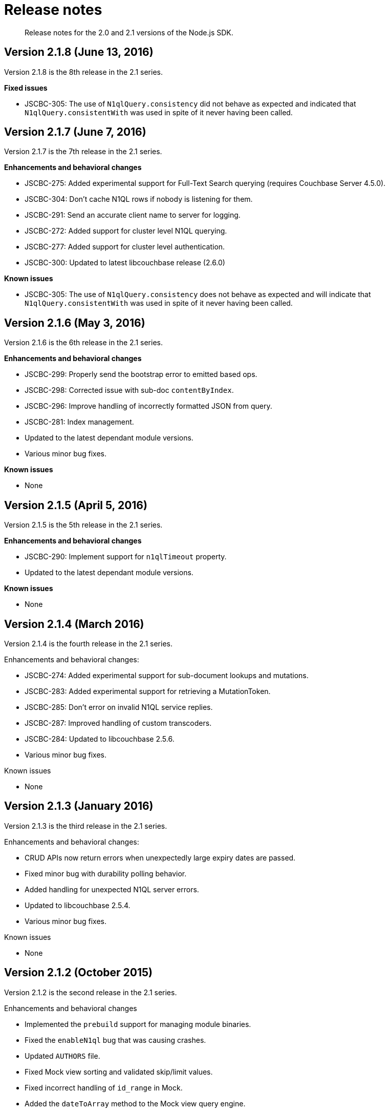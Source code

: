 = Release notes
:page-topic-type: concept

[abstract]
Release notes for the 2.0 and 2.1 versions of the Node.js SDK.

== Version 2.1.8 (June 13, 2016)

Version 2.1.8 is the 8th release in the 2.1 series.

*Fixed issues*

* JSCBC-305: The use of `N1qlQuery.consistency` did not behave as expected and indicated that `N1qlQuery.consistentWith` was used in spite of it never having been called.

== Version 2.1.7 (June 7, 2016)

Version 2.1.7 is the 7th release in the 2.1 series.

*Enhancements and behavioral changes*

* JSCBC-275: Added experimental support for Full-Text Search querying (requires Couchbase Server 4.5.0).
* JSCBC-304: Don't cache N1QL rows if nobody is listening for them.
* JSCBC-291: Send an accurate client name to server for logging.
* JSCBC-272: Added support for cluster level N1QL querying.
* JSCBC-277: Added support for cluster level authentication.
* JSCBC-300: Updated to latest libcouchbase release (2.6.0)

*Known issues*

* JSCBC-305: The use of `N1qlQuery.consistency` does not behave as expected and will indicate that `N1qlQuery.consistentWith` was used in spite of it never having been called.

== Version 2.1.6 (May 3, 2016)

Version 2.1.6 is the 6th release in the 2.1 series.

*Enhancements and behavioral changes*

* JSCBC-299: Properly send the bootstrap error to emitted based ops.
* JSCBC-298: Corrected issue with sub-doc `contentByIndex`.
* JSCBC-296: Improve handling of incorrectly formatted JSON from query.
* JSCBC-281: Index management.
* Updated to the latest dependant module versions.
* Various minor bug fixes.

*Known issues*

* None

== Version 2.1.5 (April 5, 2016)

Version 2.1.5 is the 5th release in the 2.1 series.

*Enhancements and behavioral changes*

* JSCBC-290: Implement support for `n1qlTimeout` property.
* Updated to the latest dependant module versions.

*Known issues*

* None

== Version 2.1.4 (March 2016)

Version 2.1.4 is the fourth release in the 2.1 series.

Enhancements and behavioral changes:

* JSCBC-274: Added experimental support for sub-document lookups and mutations.
* JSCBC-283: Added experimental support for retrieving a MutationToken.
* JSCBC-285: Don't error on invalid N1QL service replies.
* JSCBC-287: Improved handling of custom transcoders.
* JSCBC-284: Updated to libcouchbase 2.5.6.
* Various minor bug fixes.

Known issues

* None

== Version 2.1.3 (January 2016)

Version 2.1.3 is the third release in the 2.1 series.

Enhancements and behavioral changes:

* CRUD APIs now return errors when unexpectedly large expiry dates are passed.
* Fixed minor bug with durability polling behavior.
* Added handling for unexpected N1QL server errors.
* Updated to libcouchbase 2.5.4.
* Various minor bug fixes.

Known issues

* None

== Version 2.1.2 (October 2015)

Version 2.1.2 is the second release in the 2.1 series.

Enhancements and behavioral changes

* Implemented the `prebuild` support for managing module binaries.
* Fixed the `enableN1ql` bug that was causing crashes.
* Updated `AUTHORS` file.
* Fixed Mock view sorting and validated skip/limit values.
* Fixed incorrect handling of `id_range` in Mock.
* Added the `dateToArray` method to the Mock view query engine.
* Fixed the incorrect error code usage in Mock.
* Added environmental admin credential support to test harness.
* Corrected `_makeExpiryDate` that was generating dates in Mock incorrectly.
* Corrected minor build warnings on Windows.
* Minor fixes to code documentation.

Known issues

* None

== Version 2.1.0 (2 September 2015)

Version 2.1.0 is the first release in the 2.1 series.

Enhancements and behavioral changes

* Added support for N1QL prepared statements
* Added support for multidimensional scaling (MDS)
* Added improved support for newest io.js versions
* Updated all dependencies to latest stable releases
* Updated internal libcouchbase version to 2.5.3

Known issues

* None

== Version 2.0.12 (4 August 2015)

Version 2.0.12 is an alias of 2.0.11 due to a publication failure.

== Version 2.0.11 (4 August 2015)

Version 2.0.11 is a minor patch update to the 2.0 SDK.

Enhancements and behavioral changes

* Updated internal libcouchbase version to 2.5.2.

Known issues

* None

== Version 2.0.10 (7 July 2015)

Version 2.0.10 is an alias of 2.0.9 due to a publication failure.

== Version 2.0.9 (7 July 2015)

Version 2.0.9 is a minor patch update to the 2.0 SDK.

Enhancements and behavioral changes

* No longer cache query rows when streaming.
* Updated all dependencies to latest stable releases.
* Updated internal libcouchbase version to 2.5.0.
* Various minor bug fixes.

Known issues

* None

== Version 2.0.8 (22 April 2015)

Version 2.0.8 is a minor patch update to the 2.0 SDK.

Enhancements and behavioral changes

* JSCBC-226: Add support for using N1QL with CB Server 4.0.0.
* Added support for dumping the data in a mock bucket.
* Updated internal libcouchbase version to 2.4.9.
* Various minor bug fixes.

Known issues

* None

== Version 2.0.7 (7 April 2015)

Version 2.0.7 is a minor patch update to the 2.0 SDK.

Enhancements and behavioral changes

* Added support for parameterized N1QL queries.
* Added no-compiler support for Node 0.12.
* Minor utility and bug fixes to internal mock engine.
* Updated all dependencies to latest stable releases.
* Updated internal libcouchbase version to 2.4.8 (with additional fixes).

Known issues

* None

== Version 2.0.6 (3 March 2015)

Version 2.0.6 is a minor patch update to the 2.0 SDK.

Enhancements and behavioral changes

* Added support for marshalling CAS values to strings and JSON.
* Added support for N1QL `scan_consistency`.
* Corrected issue with Node.js 0.12 builds.
* Updated internal libcouchbase version to 2.4.7.

Known issues

* None

== Version 2.0.5 (3 February 2015)

Version 2.0.5 is a minor patch update to the 2.0 SDK.

Enhancements and behavioral changes

* Added support for [.api]`io.js` through nan@1.5.1.
* Updated N1QL querying to support the N1QL DP4 release.
* Corrected numerous incongruities in the mock testing interface.
* Fix various documentation issues.

Known issues

* None

== Version 2.0.4

Version 2.0.4 is an emergency bug fix to correct build errors on OS X with the 2.0.3 release.

== Version 2.0.3

Version 2.0.3 is a minor patch update to the 2.0 SDK.

Enhancements and behavioral changes

* JSCBC-175: Corrected behavior of group method.
* Cluster constructor now accepts options to be encoded.
* JSCBC-165: Added various missing ViewQuery methods.
* JSCBC-167, JSCBC-168, JSCBC-169: Fixed various mock issues.
* Updated internal libcouchbase version to 2.4.5.

Known issues

* None

== Version 2.0.2

Version 2.0.2 is a minor patch update to the 2.0 SDK.

Enhancements and behavioral changes

* JSCBC-159: Prevent segfault when bucket connection fails.
* Updated internal libcouchbase version to 2.4.4.

Known issues

* The querying interface for N1QL is currently not capable of streaming rows individually and instead only emits a single callback after all results have been aggregated.
This is scheduled to be corrected shortly after the release of DP4 of the N1QL Query Engine.

== Version 2.0.1

Version 2.0.1 is a minor patch update to the 2.0 SDK.

Enhancements and behavioral changes

* Implement performance enhancement by delaying network flush till end of node frame.
* Fixed issue with performing management operations prior to connection success.
* Updated all library dependencies to latest versions.
* Updated internal libcouchbase version to 2.4.3.
* Fixed issue with N1QL query instantiation.
* Made binding loader more resilient.
* Removed references to expiry in append and prepend methods because they are not supported.
* Clarified querying class documentation.
* Added further documentation for management operations.

Known issues

* The querying interface for N1QL is currently not capable of streaming rows individually and instead only emits a single callback after all results have been aggregated.
This is scheduled to be corrected shortly after the release of DP4 of the N1QL Query Engine.

== Version 2.0.0

Version 2.0.0 is the first GA release of the Node.js SDK version 2.0.

Enhancements and behavioral changes

* No changes since Beta 4.

Known issues

* Due to issues with OpenSSL, SSL support is currently disabled.
* The querying interface for N1QL is currently not capable of streaming rows individually and instead only emits a single callback after all results have been aggregated.
This is scheduled to be corrected shortly after the release of DP4 of the N1QL Query Engine.

== Version 2.0 Beta 4

Version 2.0 Beta 4 is the second beta release of the Node.js SDK version 2.0.
This release includes only minor changes and bug fixes from the previous beta release.

Enhancements and behavioral changes

* Added support for cross-SDK data storage and retrieval.
* Minor alterations to management API method names.
* Fixed numerous minor bugs since beta.

Known issues

* Due to issues with OpenSSL, SSL support is currently disabled.
* The querying interface for N1QL is currently not capable of streaming rows individually and instead only emits a single callback after all results have been aggregated.
This is scheduled to be corrected shortly after the release of DP4 of the N1QL Query Engine.

== Version 2.0 Beta 1

Version 2.0 Beta 1 is the first beta release of the Node.js SDK version 2.0.
This release includes new documentation, new API reference, and a tested interface that represents all committed features.
Various uncommitted and experimental features might change prior to the final release of version 2.0.0.

Enhancements and behavioral changes

* A new API has been developed for this new release.
This includes a more developer-friendly CRUD operation interface, improvements regarding view and N1QL queries, and an enhanced cluster and bucket management interface.
See the documentation and API Reference for further details.
* The view querying interface has been rewritten to permit streaming of rows as they are available rather than waiting for the whole result set before dispatching.
* Many of the bulk operation methods have been removed (except for getMulti).
These operations were previously available primarily for performance reasons, however this performance benefit has now been integrated into all operations.
* The API Reference has been revamped to provide many more details regarding all events, classes and their methods.
* Numerous performance enhancements have been made within the underlying library, libcouchbase, which powers the Node.js SDK.

Known issues

* Due to changes in the handling of document metadata, it is imperative that in mixed-version environments, all Node.js clients must be upgraded to a minimum of version 1.2.4 prior to deploying any 2.0.0 clients.
* The built-in Mock testing interface has been updated to match the new API changes, however, the view mocking engine has not yet been ported.
This means attempts to execute view queries against Mock will currently fail with a "not supported" exception.
This will be ported prior to the GA release of 2.0.0.
* The querying interface for N1QL is currently not capable of streaming rows individually and instead only emits a single callback after all results have been aggregated.
This is scheduled to be corrected shortly after the release of DP4 of the N1QL Query Engine.
* Specifying an incorrect number of servers for replica read or durability requirements will cause the operation to time out rather than emitting an error as intended.
This is expected to be fixed following the libcouchbase 2.4.1 release.
